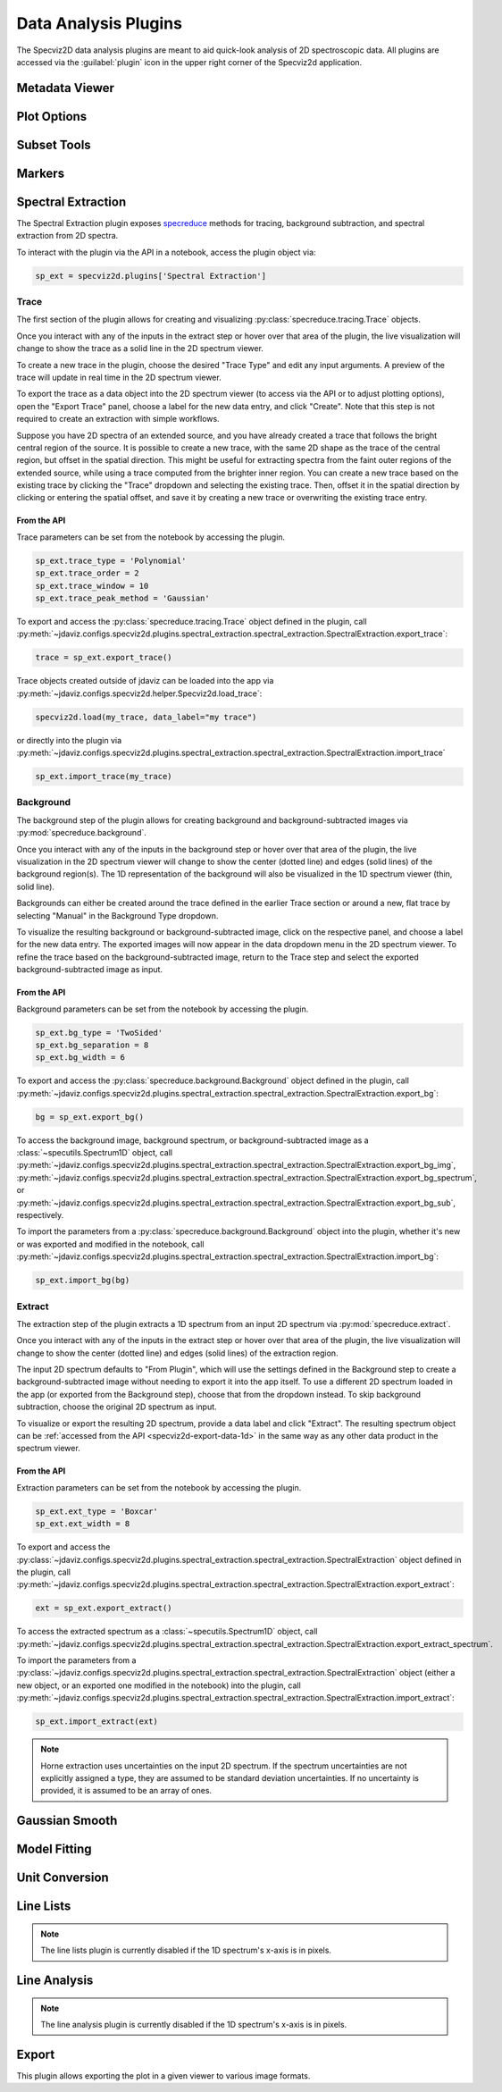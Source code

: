 .. _specviz2d-plugins:

*********************
Data Analysis Plugins
*********************

The Specviz2D data analysis plugins are meant to aid quick-look analysis
of 2D spectroscopic data. All plugins are accessed via the :guilabel:`plugin`
icon in the upper right corner of the Specviz2d application.

.. _specviz2d-metadata-viewer:

Metadata Viewer
===============

.. seealso::

    :ref:`Metadata Viewer <imviz_metadata-viewer>`
        Imviz documentation on using the metadata viewer.

.. _specviz2d-plot-options:

Plot Options
============

.. seealso::

    :ref:`Plot Options <specviz-plot-options>`
        Specviz documentation on the plot options plugin.

.. _specviz2d-subset-plugin:

Subset Tools
============

.. seealso::

    :ref:`Subset Tools <imviz-subset-plugin>`
        Imviz documentation describing the concept of subsets in Jdaviz.

Markers
=======

.. seealso::

    :ref:`Markers <markers-plugin>`
        Imviz documentation describing the markers plugin.

.. _specviz2d-spectral-extraction:

Spectral Extraction
===================

The Spectral Extraction plugin exposes `specreduce <https://specreduce.readthedocs.io>`_
methods for tracing, background subtraction, and spectral extraction from 2D spectra.

To interact with the plugin via the API in a notebook, access the plugin object via:

.. code-block:: python

  sp_ext = specviz2d.plugins['Spectral Extraction']


Trace
-----

The first section of the plugin allows for creating and visualizing
:py:class:`specreduce.tracing.Trace` objects.

Once you interact with any of the inputs in the extract step or hover over that area
of the plugin, the live visualization will change to show the trace as a solid line
in the 2D spectrum viewer.

To create a new trace in the plugin, choose the desired "Trace Type" and edit any input arguments.
A preview of the trace will update in real time in the 2D spectrum viewer.

To export the trace as a data object into the 2D spectrum viewer (to access via the API or to
adjust plotting options), open the "Export Trace" panel, choose a label for the new data entry,
and click "Create".  Note that this step is not required to create an extraction with simple
workflows.

Suppose you have 2D spectra of an extended source, and you have already created a trace that follows the
bright central region of the source. It is possible to create a new trace, with the same 2D
shape as the trace of the central region, but offset in the spatial direction. This might be useful
for extracting spectra from the faint outer regions of the extended source, while using a trace computed from the
brighter inner region. You can create a new trace based on the existing trace by clicking
the "Trace" dropdown and selecting the existing trace. Then, offset it in the spatial direction by clicking or entering
the spatial offset, and save it by creating a new trace or overwriting the existing trace entry.

From the API
^^^^^^^^^^^^

Trace parameters can be set from the notebook by accessing the plugin.

.. code-block:: python

    sp_ext.trace_type = 'Polynomial'
    sp_ext.trace_order = 2
    sp_ext.trace_window = 10
    sp_ext.trace_peak_method = 'Gaussian'

To export and access the :py:class:`specreduce.tracing.Trace` object defined in the plugin,
call :py:meth:`~jdaviz.configs.specviz2d.plugins.spectral_extraction.spectral_extraction.SpectralExtraction.export_trace`:

.. code-block:: python

    trace = sp_ext.export_trace()


Trace objects created outside of jdaviz can be loaded into the app
via :py:meth:`~jdaviz.configs.specviz2d.helper.Specviz2d.load_trace`:

.. code-block:: python

    specviz2d.load(my_trace, data_label="my trace")

or directly into the plugin
via :py:meth:`~jdaviz.configs.specviz2d.plugins.spectral_extraction.spectral_extraction.SpectralExtraction.import_trace`

.. code-block:: python

    sp_ext.import_trace(my_trace)


Background
----------

The background step of the plugin allows for creating background and background-subtracted
images via :py:mod:`specreduce.background`.

Once you interact with any of the inputs in the background step or hover over that area
of the plugin, the live visualization in the 2D spectrum viewer will change to show the center
(dotted line) and edges (solid lines) of the background region(s).  The 1D representation of the
background will also be visualized in the 1D spectrum viewer (thin, solid line).

Backgrounds can either be created around the trace defined in the earlier Trace section
or around a new, flat trace by selecting "Manual" in the Background Type dropdown.

To visualize the resulting background or background-subtracted image, click on the respective panel,
and choose a label for the new data entry.  The exported images will now appear in the data dropdown
menu in the 2D spectrum viewer.
To refine the trace based on the background-subtracted image, return
to the Trace step and select the exported background-subtracted image as input.

From the API
^^^^^^^^^^^^

Background parameters can be set from the notebook by accessing the plugin.

.. code-block:: python

    sp_ext.bg_type = 'TwoSided'
    sp_ext.bg_separation = 8
    sp_ext.bg_width = 6

To export and access the :py:class:`specreduce.background.Background` object defined in the plugin,
call :py:meth:`~jdaviz.configs.specviz2d.plugins.spectral_extraction.spectral_extraction.SpectralExtraction.export_bg`:

.. code-block:: python

  bg = sp_ext.export_bg()

To access the background image, background spectrum, or background-subtracted image as a
:class:`~specutils.Spectrum1D` object,
call :py:meth:`~jdaviz.configs.specviz2d.plugins.spectral_extraction.spectral_extraction.SpectralExtraction.export_bg_img`,
:py:meth:`~jdaviz.configs.specviz2d.plugins.spectral_extraction.spectral_extraction.SpectralExtraction.export_bg_spectrum`,
or :py:meth:`~jdaviz.configs.specviz2d.plugins.spectral_extraction.spectral_extraction.SpectralExtraction.export_bg_sub`, respectively.

To import the parameters from a :py:class:`specreduce.background.Background` object into the plugin,
whether it's new or was exported and modified in the notebook,
call :py:meth:`~jdaviz.configs.specviz2d.plugins.spectral_extraction.spectral_extraction.SpectralExtraction.import_bg`:

.. code-block:: python

  sp_ext.import_bg(bg)

Extract
-------

The extraction step of the plugin extracts a 1D spectrum from an input 2D spectrum via
:py:mod:`specreduce.extract`.

Once you interact with any of the inputs in the extract step or hover over that area
of the plugin, the live visualization will change to show the center (dotted line) and
edges (solid lines) of the extraction region.

The input 2D spectrum defaults to "From Plugin", which will use the settings defined in the
Background step to create a background-subtracted image without needing to export it into the app
itself. To use a different 2D spectrum loaded in the app (or exported from the Background step),
choose that from the dropdown instead.  To skip background subtraction, choose the original 2D
spectrum as input.

To visualize or export the resulting 2D spectrum, provide a data label and click "Extract".
The resulting spectrum object can be :ref:`accessed from the API <specviz2d-export-data-1d>`
in the same way as any other data product in the spectrum viewer.

From the API
^^^^^^^^^^^^

Extraction parameters can be set from the notebook by accessing the plugin.

.. code-block:: python

    sp_ext.ext_type = 'Boxcar'
    sp_ext.ext_width = 8

To export and access
the :py:class:`~jdaviz.configs.specviz2d.plugins.spectral_extraction.spectral_extraction.SpectralExtraction` object defined
in the plugin,
call :py:meth:`~jdaviz.configs.specviz2d.plugins.spectral_extraction.spectral_extraction.SpectralExtraction.export_extract`:

.. code-block:: python

  ext = sp_ext.export_extract()

To access the extracted spectrum as a :class:`~specutils.Spectrum1D` object,
call :py:meth:`~jdaviz.configs.specviz2d.plugins.spectral_extraction.spectral_extraction.SpectralExtraction.export_extract_spectrum`.

To import the parameters from
a :py:class:`~jdaviz.configs.specviz2d.plugins.spectral_extraction.spectral_extraction.SpectralExtraction` object
(either a new object, or an exported one modified in the notebook) into the plugin,
call :py:meth:`~jdaviz.configs.specviz2d.plugins.spectral_extraction.spectral_extraction.SpectralExtraction.import_extract`:

.. code-block:: python

  sp_ext.import_extract(ext)


.. note::

    Horne extraction uses uncertainties on the input 2D spectrum. If the
    spectrum uncertainties are not explicitly assigned a type, they are assumed
    to be standard deviation uncertainties. If no uncertainty is provided,
    it is assumed to be an array of ones.


.. _specviz2d-gaussian-smooth:

Gaussian Smooth
===============

.. seealso::

    :ref:`Gaussian Smooth <gaussian-smooth>`
        Specviz documentation on Gaussian Smooth.

.. _specviz2d-model-fitting:

Model Fitting
=============

.. seealso::

    :ref:`Model Fitting <specviz-model-fitting>`
        Specviz documentation on Model Fitting.


.. _specviz2d-unit-conversion:

Unit Conversion
===============

.. seealso::

    :ref:`Unit Conversion <unit-conversion>`
        Specviz documentation on Unit Conversion.


.. _specviz2d-line-lists:

Line Lists
==========

.. note::
    The line lists plugin is currently disabled if the 1D spectrum's x-axis is in pixels.

.. seealso::

    :ref:`Line Lists <line-lists>`
        Specviz documentation on Line Lists.


.. _specviz2d-line-analysis:

Line Analysis
=============

.. note::
    The line analysis plugin is currently disabled if the 1D spectrum's x-axis is in pixels.

.. seealso::

    :ref:`Line Analysis <line-analysis>`
        Specviz documentation on Line Analysis.

.. _specviz2d-export-plot:

Export
======

This plugin allows exporting the plot in a given viewer to various image formats.
